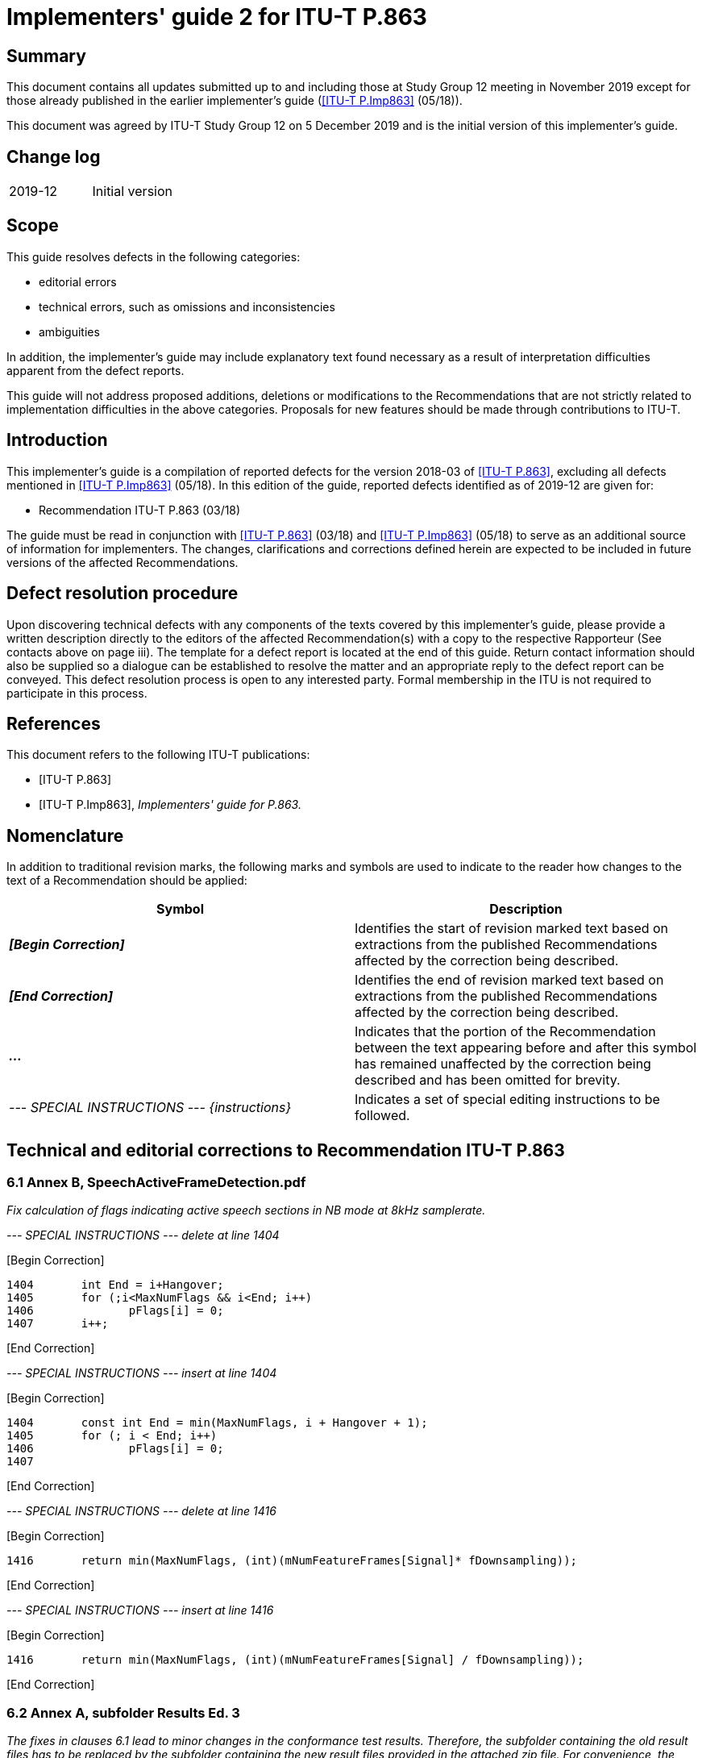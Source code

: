 = Implementers' guide 2 for ITU-T P.863
:bureau: T
:docnumber: P.863 Implementers' Guide
:edition: 2
:series: P: Terminals and Subjective and Objective Assessment Methods
:series1: Methods for objective and subjective assessment of speech quality
:published-date: 2019-12-05
:copyright-year: 2019
:status: in-force
:recommendationnumber: ITU-T P.863
:group: 12
:grouptype: study-group
:keywords:
:imagesdir: images
:doctype: implementers-guide
:fullname: Jens Berger
:affiliation: Rohde & Schwarz
:address: Switzerland
:role: rapporteur
:phone: +41 32 686 6565
:fax: +41 32 686 6566
:email: jens.berger@rohde-schwarz.com
:fullname_2: Christian Schmidmer
:affiliation_2: OPTICOM GmbH
:address_2: Germany
:role_2: editor
:phone_2: +49 9131 530200
:fax_2: +49 9131 5302020
:email_2: cs@opticom.de
:mn-document-class: itu
:mn-output-extensions: xml,html,doc,pdf,rxl
:local-cache-only:

[abstract]
== Summary

This document contains all updates submitted up to and including those at Study Group 12 meeting in November 2019 except for those already published in the earlier implementer's guide (<<p-imp863>> (05/18)). 

This document was agreed by ITU-T Study Group 12 on 5 December 2019 and is the initial version of this implementer's guide.

[preface]
== Change log

[%unnumbered]
|===
| 2019-12 | Initial version
|===

== Scope

This guide resolves defects in the following categories:

* editorial errors
* technical errors, such as omissions and inconsistencies
* ambiguities

In addition, the implementer's guide may include explanatory text found necessary as a result of interpretation difficulties apparent from the defect reports.

This guide will not address proposed additions, deletions or modifications to the Recommendations that are not strictly related to implementation difficulties in the above categories.  Proposals for new features should be made through contributions to ITU-T.

== Introduction

This implementer's guide is a compilation of reported defects for the version 2018-03 of <<p863>>, excluding all defects mentioned in <<p-imp863>> (05/18). In this edition of the guide, reported defects identified as of 2019-12 are given for:

* Recommendation ITU-T P.863 (03/18)

The guide must be read in conjunction with <<p863>> (03/18) and <<p-imp863>> (05/18) to serve as an additional source of information for implementers. The changes, clarifications and corrections defined herein are expected to be included in future versions of the affected Recommendations.

== Defect resolution procedure

Upon discovering technical defects with any components of the texts covered by this implementer's guide, please provide a written description directly to the editors of the affected Recommendation(s) with a copy to the respective Rapporteur (See contacts above on page iii).  The template for a defect report is located at the end of this guide.  Return contact information should also be supplied so a dialogue can be established to resolve the matter and an appropriate reply to the defect report can be conveyed.  This defect resolution process is open to any interested party.  Formal membership in the ITU is not required to participate in this process.

[bibliography]
== References

This document refers to the following ITU-T publications:

* [[[p863,ITU-T P.863]]]

* [[[p-imp863,ITU-T P.Imp863]]], _Implementers' guide for P.863._

== Nomenclature

In addition to traditional revision marks, the following marks and symbols are used to indicate to the reader how changes to the text of a Recommendation should be applied:

[%unnumbered]
[cols="^,<"]
|===
h| Symbol ^h| Description
| *_&#91;Begin Correction]_* | Identifies the start of revision marked text based on extractions from the published Recommendations affected by the correction being described.
| *_&#91;End Correction]_* | Identifies the end of revision marked text based on extractions from the published Recommendations affected by the correction being described.
| *_..._* | Indicates that the portion of the Recommendation between the text appearing before and after this symbol has remained unaffected by the correction being described and has been omitted for brevity.
| _--- SPECIAL INSTRUCTIONS --- {instructions}_ | Indicates a set of special editing instructions to be followed.
|===

== Technical and editorial corrections to Recommendation ITU-T P.863

=== 6.1 Annex B, SpeechActiveFrameDetection.pdf

_Fix calculation of flags indicating active speech sections in NB mode at 8kHz samplerate._

_--- SPECIAL INSTRUCTIONS --- delete at line 1404_

&#91;Begin Correction]

[source%unnumbered]
----
1404       int End = i+Hangover;
1405       for (;i<MaxNumFlags && i<End; i++) 
1406              pFlags[i] = 0;
1407       i++;
----

&#91;End Correction]

_--- SPECIAL INSTRUCTIONS --- insert at line 1404_

&#91;Begin Correction]

[source%unnumbered]
----
1404       const int End = min(MaxNumFlags, i + Hangover + 1);
1405       for (; i < End; i++)
1406              pFlags[i] = 0;
1407
----

&#91;End Correction]

_--- SPECIAL INSTRUCTIONS --- delete at line 1416_

&#91;Begin Correction]

[source%unnumbered]
----
1416       return min(MaxNumFlags, (int)(mNumFeatureFrames[Signal]* fDownsampling));
----

&#91;End Correction]

_--- SPECIAL INSTRUCTIONS --- insert at line 1416_

&#91;Begin Correction]

[source%unnumbered]
----
1416       return min(MaxNumFlags, (int)(mNumFeatureFrames[Signal] / fDownsampling));
----

&#91;End Correction]

=== 6.2 Annex A, subfolder Results Ed. 3

_The fixes in clauses 6.1 lead to minor changes in the conformance test results. Therefore, the subfolder containing the old result files has to be replaced by the subfolder containing the new result files provided in the attached zip file. For convenience, the complete set of files is provided, although only the narrowband cases have to be updated. The changes from the <<p-imp863>> (2018-05) are already included._

_--- SPECIAL INSTRUCTIONS ---Replace subfolder in Annex A_

&#91;Begin Correction]

_--- SPECIAL INSTRUCTIONS --- Old Subfolder_ 

[source%unnumbered]
----
Results Ed. 3
----

_--- SPECIAL INSTRUCTIONS --- New Subfolder_

[source%unnumbered]
----
Results Ed. 3 - IG 2019-11
----

&#91;End Correction]

[appendix,obligation=normative]
== Recommendation ITU-T P.863 Defect Report Form

[%unnumbered]
|===
| DATE: |
a| CONTACT INFORMATION +
NAME: +
COMPANY: +
ADDRESS: +
TEL: +
FAX: +
E-MAIL: |
| AFFECTED RECOMMENDATIONS: |
| DESCRIPTION OF PROBLEM: |
| SUGGESTIONS FOR RESOLUTION: |
|===

NOTE: Attach additional pages if more space is required than is provided above.
